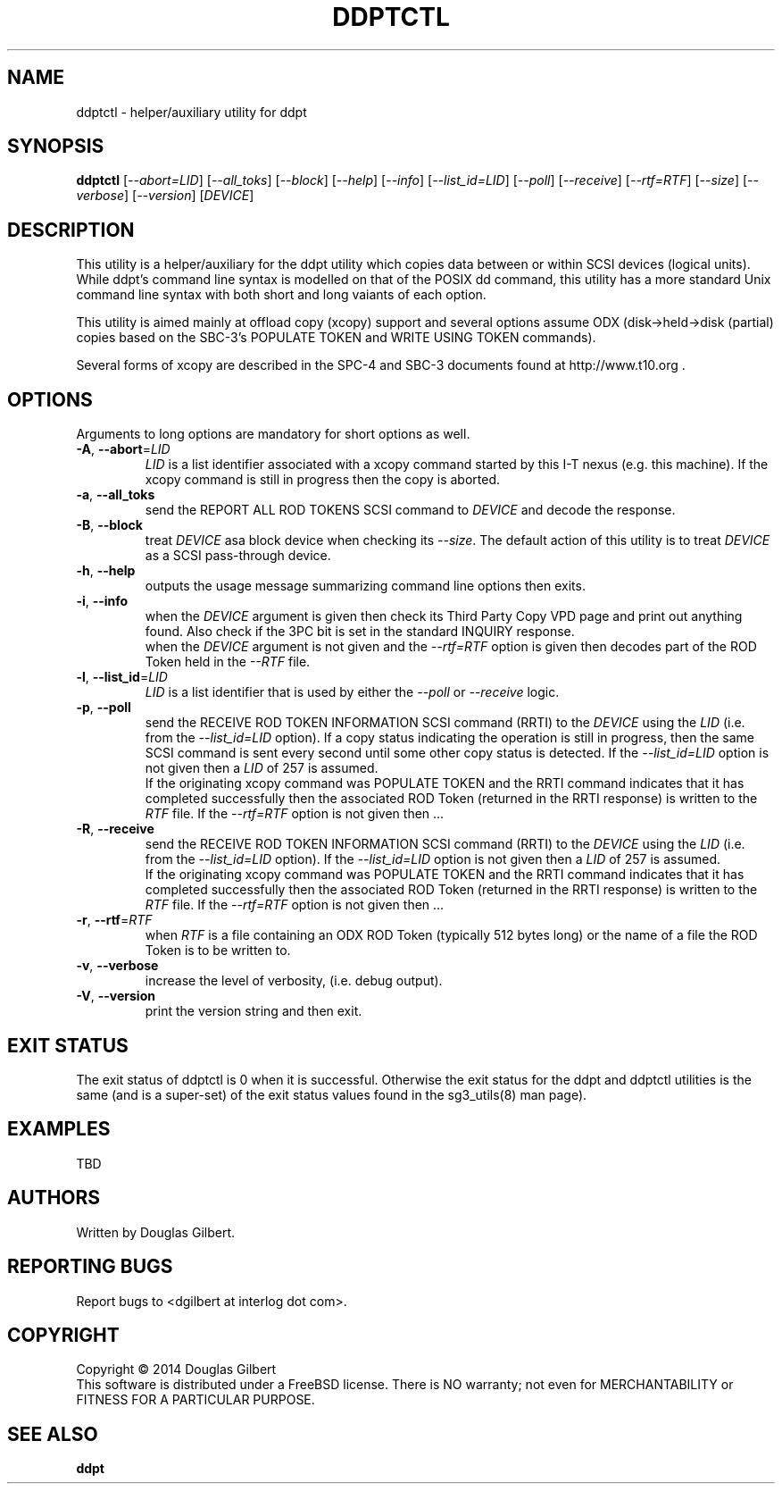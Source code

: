 .TH DDPTCTL "8" "February 2014" "ddpt\-0.94" DDPT
.SH NAME
ddptctl \- helper/auxiliary utility for ddpt
.SH SYNOPSIS
.B ddptctl
[\fI\-\-abort=LID\fR] [\fI\-\-all_toks\fR] [\fI\-\-block\fR] [\fI\-\-help\fR]
[\fI\-\-info\fR] [\fI\-\-list_id=LID\fR] [\fI\-\-poll\fR] [\fI\-\-receive\fR]
[\fI\-\-rtf=RTF\fR] [\fI\-\-size\fR] [\fI\-\-verbose\fR] [\fI\-\-version\fR]
[\fIDEVICE\fR]
.SH DESCRIPTION
.\" Add any additional description here
.PP
This utility is a helper/auxiliary for the ddpt utility which copies data
between or within SCSI devices (logical units). While ddpt's command line
syntax is modelled on that of the POSIX dd command, this utility has a more
standard Unix command line syntax with both short and long vaiants of each
option.
.PP
This utility is aimed mainly at offload copy (xcopy) support and several
options assume ODX (disk->held->disk (partial) copies based on the SBC\-3's
POPULATE TOKEN and WRITE USING TOKEN commands).
.PP
Several forms of xcopy are described in the SPC\-4 and SBC\-3 documents
found at http://www.t10.org .
.SH OPTIONS
Arguments to long options are mandatory for short options as well.
.TP
\fB\-A\fR, \fB\-\-abort\fR=\fILID\fR
\fILID\fR is a list identifier associated with a xcopy command started by this
I\-T nexus (e.g. this machine). If the xcopy command is still in progress then
the copy is aborted.
.TP
\fB\-a\fR, \fB\-\-all_toks\fR
send the REPORT ALL ROD TOKENS SCSI command to \fIDEVICE\fR and decode the
response.
.TP
\fB\-B\fR, \fB\-\-block\fR
treat \fIDEVICE\fR asa block device when checking its \fI\-\-size\fR. The
default action of this utility is to treat \fIDEVICE\fR as a SCSI
pass\-through device.
.TP
\fB\-h\fR, \fB\-\-help\fR
outputs the usage message summarizing command line options then exits.
.TP
\fB\-i\fR, \fB\-\-info\fR
when the \fIDEVICE\fR argument is given then check its Third Party Copy VPD
page and print out anything found. Also check if the 3PC bit is set in the
standard INQUIRY response.
.br
when the \fIDEVICE\fR argument is not given and the \fI\-\-rtf=RTF\fR option
is given then decodes part of the ROD Token held in the \fI\-\-RTF\fR
file.
.TP
\fB\-l\fR, \fB\-\-list_id\fR=\fILID\fR
\fILID\fR is a list identifier that is used by either the \fI\-\-poll\fR or
\fI\-\-receive\fR logic.
.TP
\fB\-p\fR, \fB\-\-poll\fR
send the RECEIVE ROD TOKEN INFORMATION SCSI command (RRTI) to the \fIDEVICE\fR
using the \fILID\fR (i.e. from the \fI\-\-list_id=LID\fR option). If
a copy status indicating the operation is still in progress, then the
same SCSI command is sent every second until some other copy status
is detected. If the \fI\-\-list_id=LID\fR option is not given then a
\fILID\fR of 257 is assumed.
.br
If the originating xcopy command was POPULATE TOKEN and the RRTI command
indicates that it has completed successfully then the associated
ROD Token (returned in the RRTI response) is written to the \fIRTF\fR
file. If the \fI\-\-rtf=RTF\fR option is not given then ...
.TP
\fB\-R\fR, \fB\-\-receive\fR
send the RECEIVE ROD TOKEN INFORMATION SCSI command (RRTI) to the \fIDEVICE\fR
using the \fILID\fR (i.e. from the \fI\-\-list_id=LID\fR option). If the
\fI\-\-list_id=LID\fR option is not given then a \fILID\fR of 257 is assumed.
.br
If the originating xcopy command was POPULATE TOKEN and the RRTI command
indicates that it has completed successfully then the associated
ROD Token (returned in the RRTI response) is written to the \fIRTF\fR
file. If the \fI\-\-rtf=RTF\fR option is not given then ...
.TP
\fB\-r\fR, \fB\-\-rtf\fR=\fIRTF\fR
when \fIRTF\fR is a file containing an ODX ROD Token (typically 512 bytes
long) or the name of a file the ROD Token is to be written to.
.TP
\fB\-v\fR, \fB\-\-verbose\fR
increase the level of verbosity, (i.e. debug output).
.TP
\fB\-V\fR, \fB\-\-version\fR
print the version string and then exit.
.SH EXIT STATUS
The exit status of ddptctl is 0 when it is successful. Otherwise the exit
status for the ddpt and ddptctl utilities is the same (and is a super-set)
of the exit status values found in the sg3_utils(8) man page).
.SH EXAMPLES
TBD
.SH AUTHORS
Written by Douglas Gilbert.
.SH "REPORTING BUGS"
Report bugs to <dgilbert at interlog dot com>.
.SH COPYRIGHT
Copyright \(co 2014 Douglas Gilbert
.br
This software is distributed under a FreeBSD license. There is NO
warranty; not even for MERCHANTABILITY or FITNESS FOR A PARTICULAR PURPOSE.
.SH "SEE ALSO"
.B ddpt
